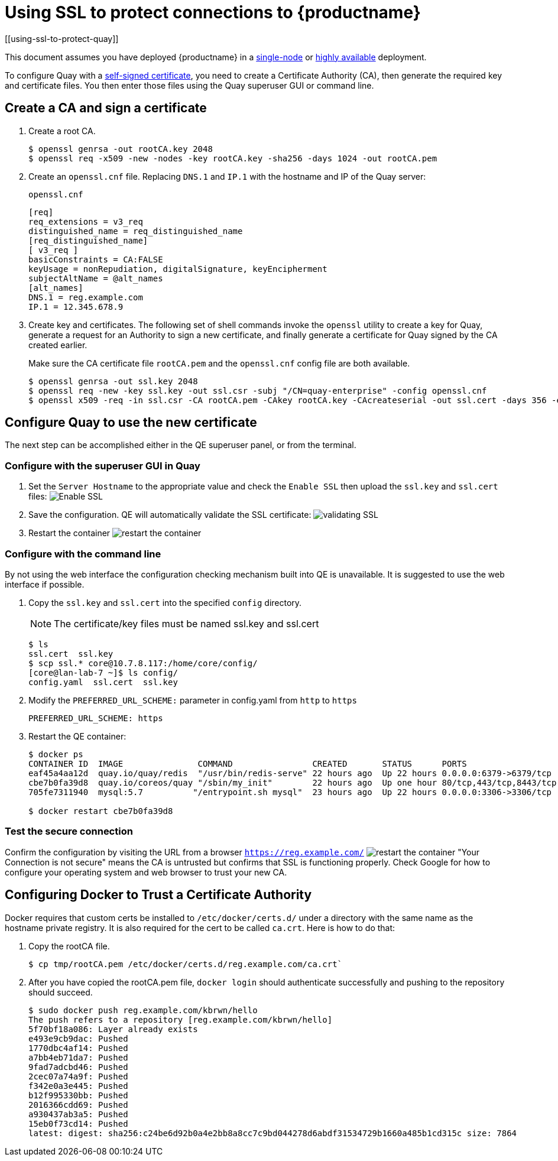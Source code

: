 = Using SSL to protect connections to {productname}
[[using-ssl-to-protect-quay]]

This document assumes you have deployed {productname} in a link:https://access.redhat.com/documentation/en-us/red_hat_quay/2.9/html-single/getting_started_with_red_hat_quay/[single-node] or link:https://access.redhat.com/documentation/en-us/red_hat_quay/2.9/html-single/deploy_red_hat_quay_-_high_availability[highly available] deployment.

To configure Quay with a
https://en.wikipedia.org/wiki/Self-signed_certificate[self-signed
certificate], you need to create a Certificate Authority (CA), then generate the required key and certificate files. You then enter those files using the Quay superuser GUI or command line.

[[create-a-ca-and-sign-a-certificate]]
== Create a CA and sign a certificate

. Create a root CA.
+
```
$ openssl genrsa -out rootCA.key 2048
$ openssl req -x509 -new -nodes -key rootCA.key -sha256 -days 1024 -out rootCA.pem
```
. Create an `openssl.cnf` file. Replacing `DNS.1` and `IP.1` with
the hostname and IP of the Quay server:
+
`openssl.cnf`
+
```
[req]
req_extensions = v3_req
distinguished_name = req_distinguished_name
[req_distinguished_name]
[ v3_req ]
basicConstraints = CA:FALSE
keyUsage = nonRepudiation, digitalSignature, keyEncipherment
subjectAltName = @alt_names
[alt_names]
DNS.1 = reg.example.com
IP.1 = 12.345.678.9
```

. Create key and certificates. The following set of shell commands invoke the `openssl` utility to
create a key for Quay, generate a request for an Authority to
sign a new certificate, and finally generate a certificate for Quay
signed by the CA created earlier.
+
Make sure the CA certificate file `rootCA.pem` and the `openssl.cnf`
config file are both available.
+
```
$ openssl genrsa -out ssl.key 2048
$ openssl req -new -key ssl.key -out ssl.csr -subj "/CN=quay-enterprise" -config openssl.cnf
$ openssl x509 -req -in ssl.csr -CA rootCA.pem -CAkey rootCA.key -CAcreateserial -out ssl.cert -days 356 -extensions v3_req -extfile openssl.cnf
```

[[configuring-quay-to-use-the-new-certificate]]
== Configure Quay to use the new certificate

The next step can be accomplished either in the QE superuser panel, or
from the terminal.

[[configure-with-superuser-gui-in-quay]]
=== Configure with the superuser GUI in Quay

. Set the `Server Hostname` to the appropriate value and check the
`Enable SSL` then upload the `ssl.key` and `ssl.cert` files:
image:../../images/server-config.png[Enable SSL]
. Save the configuration. QE will automatically validate the SSL
certificate:
image:../../images/save-configuration.png[validating SSL]
. Restart the container
image:../../images/restart-container.png[restart the container]

[[to-configure-with-the-command-line]]
=== Configure with the command line

By not using the web interface the configuration checking mechanism
built into QE is unavailable. It is suggested to use the web interface
if possible.

. Copy the `ssl.key` and `ssl.cert` into the specified `config` directory.
+
[NOTE]
====
The certificate/key files must be named ssl.key and ssl.cert
====
+
```
$ ls
ssl.cert  ssl.key
$ scp ssl.* core@10.7.8.117:/home/core/config/
[core@lan-lab-7 ~]$ ls config/
config.yaml  ssl.cert  ssl.key
```

. Modify the `PREFERRED_URL_SCHEME:` parameter in config.yaml from `http`
to `https`
+
```
PREFERRED_URL_SCHEME: https
```

. Restart the QE container:
+
```
$ docker ps
CONTAINER ID  IMAGE               COMMAND                CREATED       STATUS      PORTS                   NAMES
eaf45a4aa12d  quay.io/quay/redis  "/usr/bin/redis-serve" 22 hours ago  Up 22 hours 0.0.0.0:6379->6379/tcp  dreamy...
cbe7b0fa39d8  quay.io/coreos/quay "/sbin/my_init"        22 hours ago  Up one hour 80/tcp,443/tcp,8443/tcp ferv...
705fe7311940  mysql:5.7          "/entrypoint.sh mysql"  23 hours ago  Up 22 hours 0.0.0.0:3306->3306/tcp  mysql

$ docker restart cbe7b0fa39d8
```

[[test-the-secure-connection]]
=== Test the secure connection


Confirm the configuration by visiting the URL from a browser
`https://reg.example.com/`
image:../../images/https-browser.png[restart the container]
"Your Connection is not secure" means the CA is untrusted but confirms
that SSL is functioning properly. Check Google for how to configure your
operating system and web browser to trust your new CA.

[[configuring-docker-to-trust-a-certificate-authority]]
== Configuring Docker to Trust a Certificate Authority

Docker requires that custom certs be installed to `/etc/docker/certs.d/`
under a directory with the same name as the hostname private registry.
It is also required for the cert to be called `ca.crt`. Here is how to do that:

. Copy the rootCA file.
+
```
$ cp tmp/rootCA.pem /etc/docker/certs.d/reg.example.com/ca.crt`
```
. After you have copied the rootCA.pem file, `docker login` should authenticate
successfully and pushing to the repository should succeed.
+
```
$ sudo docker push reg.example.com/kbrwn/hello
The push refers to a repository [reg.example.com/kbrwn/hello]
5f70bf18a086: Layer already exists
e493e9cb9dac: Pushed
1770dbc4af14: Pushed
a7bb4eb71da7: Pushed
9fad7adcbd46: Pushed
2cec07a74a9f: Pushed
f342e0a3e445: Pushed
b12f995330bb: Pushed
2016366cdd69: Pushed
a930437ab3a5: Pushed
15eb0f73cd14: Pushed
latest: digest: sha256:c24be6d92b0a4e2bb8a8cc7c9bd044278d6abdf31534729b1660a485b1cd315c size: 7864
```

